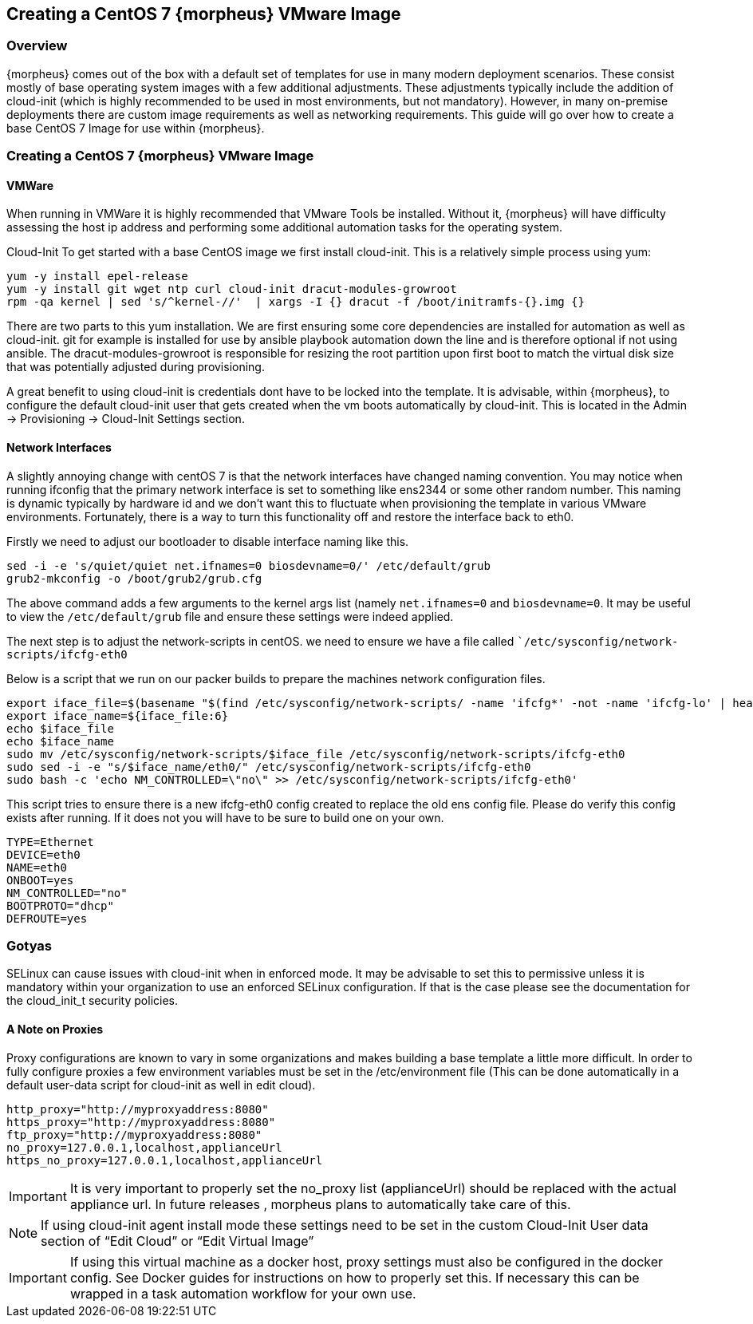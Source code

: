 == Creating a CentOS 7 {morpheus} VMware Image

=== Overview

{morpheus} comes out of the box with a default set of templates for use in many modern deployment scenarios. These consist mostly of base operating system images with a few additional adjustments. These adjustments typically include the addition of cloud-init (which is highly recommended to be used in most environments, but not mandatory). However, in many on-premise deployments there are custom image requirements as well as networking requirements. This guide will go over how to create a base CentOS 7 Image for use within {morpheus}.

=== Creating a CentOS 7 {morpheus} VMware Image
==== VMWare

When running in VMWare it is highly recommended that VMware Tools be installed. Without it, {morpheus} will have difficulty assessing the host ip address and performing some additional automation tasks for the operating system.

Cloud-Init
To get started with a base CentOS image we first install cloud-init. This is a relatively simple process using yum:

----
yum -y install epel-release
yum -y install git wget ntp curl cloud-init dracut-modules-growroot
rpm -qa kernel | sed 's/^kernel-//'  | xargs -I {} dracut -f /boot/initramfs-{}.img {}
----

There are two parts to this yum installation. We are first ensuring some core dependencies are installed for automation as well as cloud-init. git for example is installed for use by ansible playbook automation down the line and is therefore optional if not using ansible. The dracut-modules-growroot is responsible for resizing the root partition upon first boot to match the virtual disk size that was potentially adjusted during provisioning.

A great benefit to using cloud-init is credentials dont have to be locked into the template. It is advisable, within {morpheus}, to configure the default cloud-init user that gets created when the vm boots automatically by cloud-init. This is located in the Admin -> Provisioning -> Cloud-Init Settings section.

==== Network Interfaces

A slightly annoying change with centOS 7 is that the network interfaces have changed naming convention. You may notice when running ifconfig that the primary network interface is set to something like ens2344 or some other random number. This naming is dynamic typically by hardware id and we don't want this to fluctuate when provisioning the template in various VMware environments. Fortunately, there is a way to turn this functionality off and restore the interface back to eth0.

Firstly we need to adjust our bootloader to disable interface naming like this.

----
sed -i -e 's/quiet/quiet net.ifnames=0 biosdevname=0/' /etc/default/grub
grub2-mkconfig -o /boot/grub2/grub.cfg
----

The above command adds a few arguments to the kernel args list (namely `net.ifnames=0` and `biosdevname=0`. It may be useful to view the `/etc/default/grub` file and ensure these settings were indeed applied.

The next step is to adjust the network-scripts in centOS. we need to ensure we have a file called ``/etc/sysconfig/network-scripts/ifcfg-eth0`

Below is a script that we run on our packer builds to prepare the machines network configuration files.

----
export iface_file=$(basename "$(find /etc/sysconfig/network-scripts/ -name 'ifcfg*' -not -name 'ifcfg-lo' | head -n 1)")
export iface_name=${iface_file:6}
echo $iface_file
echo $iface_name
sudo mv /etc/sysconfig/network-scripts/$iface_file /etc/sysconfig/network-scripts/ifcfg-eth0
sudo sed -i -e "s/$iface_name/eth0/" /etc/sysconfig/network-scripts/ifcfg-eth0
sudo bash -c 'echo NM_CONTROLLED=\"no\" >> /etc/sysconfig/network-scripts/ifcfg-eth0'
----

This script tries to ensure there is a new ifcfg-eth0 config created to replace the old ens config file. Please do verify this config exists after running. If it does not you will have to be sure to build one on your own.

----
TYPE=Ethernet
DEVICE=eth0
NAME=eth0
ONBOOT=yes
NM_CONTROLLED="no"
BOOTPROTO="dhcp"
DEFROUTE=yes
----

=== Gotyas

SELinux can cause issues with cloud-init when in enforced mode. It may be advisable to set this to permissive unless it is mandatory within your organization to use an enforced SELinux configuration. If that is the case please see the documentation for the cloud_init_t security policies.

==== A Note on Proxies

Proxy configurations are known to vary in some organizations and makes building a base template a little more difficult. In order to fully configure proxies a few environment variables must be set in the /etc/environment file (This can be done automatically in a default user-data script for cloud-init as well in edit cloud).

----
http_proxy="http://myproxyaddress:8080"
https_proxy="http://myproxyaddress:8080"
ftp_proxy="http://myproxyaddress:8080"
no_proxy=127.0.0.1,localhost,applianceUrl
https_no_proxy=127.0.0.1,localhost,applianceUrl
----

IMPORTANT: It is very important to properly set the no_proxy list (applianceUrl) should be replaced with the actual appliance url. In future releases , morpheus plans to automatically take care of this.

NOTE: If using cloud-init agent install mode these settings need to be set in the custom Cloud-Init User data section of “Edit Cloud” or “Edit Virtual Image”

IMPORTANT: If using this virtual machine as a docker host, proxy settings must also be configured in the docker config. See Docker guides for instructions on how to properly set this. If necessary this can be wrapped in a task automation workflow for your own use.
